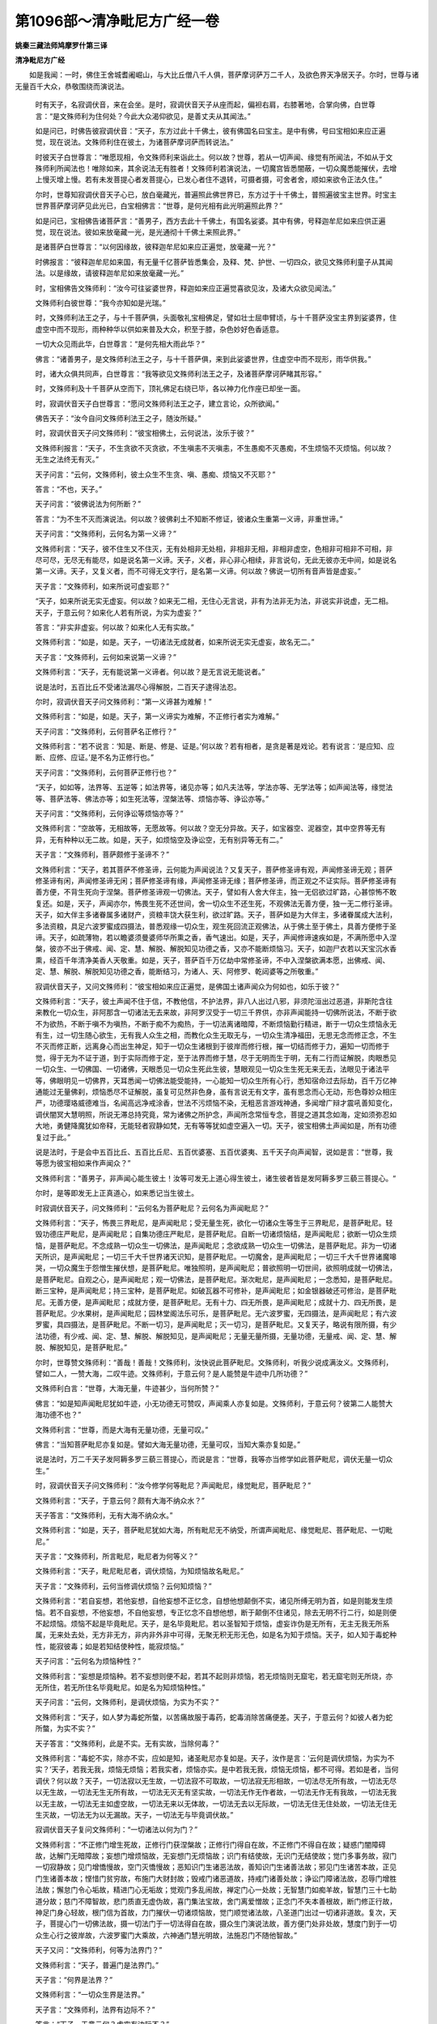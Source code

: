 第1096部～清净毗尼方广经一卷
================================

**姚秦三藏法师鸠摩罗什第三译**

**清净毗尼方广经**


　　如是我闻：一时，佛住王舍城耆阇崛山，与大比丘僧八千人俱，菩萨摩诃萨万二千人，及欲色界天净居天子。尔时，世尊与诸无量百千大众，恭敬围绕而演说法。

      　　时有天子，名寂调伏音，来在会坐。是时，寂调伏音天子从座而起，偏袒右肩，右膝著地，合掌向佛，白世尊言：“是文殊师利为住何处？今此大众渴仰欲见，是善丈夫从其闻法。”

      　　如是问已，时佛告彼寂调伏音：“天子，东方过此十千佛土，彼有佛国名曰宝主。是中有佛，号曰宝相如来应正遍觉，现在说法。文殊师利住在彼土，为诸菩萨摩诃萨而转说法。”

      　　时彼天子白世尊言：“唯愿现相，令文殊师利来诣此土。何以故？世尊，若从一切声闻、缘觉有所闻法，不如从于文殊师利所闻法也！唯除如来，其余说法无有胜者！文殊师利若演说法，一切魔宫皆悉闇蔽，一切众魔悉能摧伏，去增上慢灭增上慢。若有未发菩提心者发菩提心，已发心者住不退转，可摄者摄，可舍者舍，顺如来欲令正法久住。”

      　　尔时，世尊知寂调伏音天子心已，放白毫藏光，普遍照此佛世界已，东方过于十千佛土，普照遍彼宝主世界。时宝主世界菩萨摩诃萨见此光已，白宝相佛言：“世尊，是何光相有此光明遍照此界？”

      　　如是问已，宝相佛告诸菩萨言：“善男子，西方去此十千佛土，有国名娑婆。其中有佛，号释迦牟尼如来应供正遍觉，现在说法。彼如来放毫藏一光，是光通彻十千佛土来照此界。”

      　　是诸菩萨白世尊言：“以何因缘故，彼释迦牟尼如来应正遍觉，放毫藏一光？”

      　　时佛报言：“彼释迦牟尼如来国，有无量千亿菩萨皆悉集会，及释、梵、护世、一切四众，欲见文殊师利童子从其闻法。以是缘故，请彼释迦牟尼如来放毫藏一光。”

      　　时，宝相佛告文殊师利：“汝今可往娑婆世界，释迦如来应正遍觉喜欲见汝，及诸大众欲见闻法。”

      　　文殊师利白彼世尊：“我今亦知如是光瑞。”

      　　时，文殊师利法王之子，与十千菩萨俱，头面敬礼宝相佛足，譬如壮士屈申臂顷，与十千菩萨没宝主界到娑婆界，住虚空中而不现形，雨种种华以供如来普及大众，积至于膝，杂色妙好色香适意。

      　　一切大众见雨此华，白世尊言：“是何先相大雨此华？”

      　　佛言：“诸善男子，是文殊师利法王之子，与十千菩萨俱，来到此娑婆世界，住虚空中而不现形，雨华供我。”

      　　时，诸大众俱共同声，白世尊言：“我等欲见文殊师利法王之子，及诸菩萨摩诃萨睹其形容。”

      　　时，文殊师利及十千菩萨从空而下，顶礼佛足右绕已毕，各以神力化作座已却坐一面。

      　　时，寂调伏音天子白世尊言：“愿问文殊师利法王之子，建立言论，众所欲闻。”

      　　佛告天子：“汝今自问文殊师利法王之子，随汝所疑。”

      　　时，寂调伏音天子问文殊师利：“彼宝相佛土，云何说法，汝乐于彼？”

      　　文殊师利报言：“天子，不生贪欲不灭贪欲，不生嗔恚不灭嗔恚，不生愚痴不灭愚痴，不生烦恼不灭烦恼。何以故？无生之法终无有灭。”

      　　天子问言：“云何，文殊师利，彼土众生不生贪、嗔、愚痴、烦恼又不灭耶？”

      　　答言：“不也，天子。”

      　　天子问言：“彼佛说法为何所断？”

      　　答言：“为不生不灭而演说法。何以故？彼佛刹土不知断不修证，彼诸众生重第一义谛，非重世谛。”

      　　天子问言：“文殊师利，云何名为第一义谛？”

      　　文殊师利言：“天子，彼不住生又不住灭，无有处相非无处相，非相非无相，非相非虚空，色相非可相非不可相，非尽可尽，无尽无有能尽，如是说名第一义谛。天子，义者，非心非心相续，非言说句，无此无彼亦无中间，如是说名第一义谛。天子，又复义者，而不可得无文字行，是名第一义谛。何以故？佛说一切所有音声皆是虚妄。”

      　　天子言：“文殊师利，如来所说可虚妄耶？”

      　　“天子，如来所说无实无虚妄。何以故？如来无二相，无住心无言说，非有为法非无为法，非说实非说虚，无二相。天子，于意云何？如来化人若有所说，为实为虚妄？”

      　　答言：“非实非虚妄。何以故？如来化人无有实故。”

      　　文殊师利言：“如是，如是。天子，一切诸法无成就者，如来所说无实无虚妄，故名无二。”

      　　天子言：“文殊师利，云何如来说第一义谛？”

      　　文殊师利言：“天子，无有能说第一义谛者。何以故？是无言说无能说者。”

      　　说是法时，五百比丘不受诸法漏尽心得解脱，二百天子逮得法忍。

      　　尔时，寂调伏音天子问文殊师利：“第一义谛甚为难解！”

      　　文殊师利言：“如是，如是。天子，第一义谛实为难解，不正修行者实为难解。”

      　　天子问言：“文殊师利，云何菩萨名正修行？”

      　　文殊师利言：“若不说言：‘知是、断是、修是、证是。’何以故？若有相者，是贪是著是戏论。若有说言：‘是应知、应断、应修、应证。’是不名为正修行也。”

      　　天子问言：“文殊师利，云何菩萨正修行也？”

      　　“天子，如如等，法界等、五逆等；如法界等，诸见亦等；如凡夫法等，学法亦等、无学法等；如声闻法等，缘觉法等、菩萨法等、佛法亦等；如生死法等，涅槃法等、烦恼亦等、诤讼亦等。”

      　　天子问言：“文殊师利，云何诤讼等烦恼亦等？”

      　　文殊师利言：“空故等，无相故等，无愿故等。何以故？空无分异故。天子，如宝器空、泥器空，其中空界等无有异，无有种种以无二故。如是，天子，如烦恼空及诤讼空，无有别异等无有二。”

      　　天子言：“文殊师利，菩萨颇修于圣谛不？”

      　　文殊师利言：“天子，若其菩萨不修圣谛，云何能为声闻说法？又复天子，菩萨修圣谛有观，声闻修圣谛无观；菩萨修圣谛有闲，声闻修圣谛无闲；菩萨修圣谛有缘，声闻修圣谛无缘；菩萨修圣谛，而正观之不证实际。菩萨修圣谛有善方便，不背生死向于涅槃。菩萨修圣谛观一切佛法。天子，譬如有人舍大伴主，独一无侣欲过旷路，心甚惊怖不敢复还。如是，天子，声闻亦尔，怖畏生死不还世间，舍一切众生不还生死，不观佛法无善方便，独一无二修行圣谛。天子，如大伴主多诸眷属多诸财产，资粮丰饶大获生利，欲过旷路。天子，菩萨如是为大伴主，多诸眷属成大法利，多法资粮，具足六波罗蜜成四摄法，普悉观缘一切众生，观生死回流正观佛法，从于佛土至于佛土，具善方便修于圣谛。天子，如疏薄物，若以瞻婆须曼婆师华所熏之香，香气速出。如是，天子，声闻修谛速疾如是，不满所愿中入涅槃，彼亦不出于佛戒、闻、定、慧、解脱、解脱知见功德之香，又亦不能断烦恼习。天子，如迦尸衣若以天宝沉水香熏，经百千年清净美香人天敬重。如是，天子，菩萨百千万亿劫中常修圣谛，不中入涅槃欲满本愿，出佛戒、闻、定、慧、解脱、解脱知见功德之香，能断结习，为诸人、天、阿修罗、乾闼婆等之所敬重。”

      　　寂调伏音天子，又问文殊师利：“彼宝相如来应正遍觉，是佛国土诸声闻众为何如也，如乐于彼？”

      　　文殊师利言：“天子，彼土声闻不住于信，不教他信，不护法界，非八人出过八邪，非须陀洹出过恶道，非斯陀含往来教化一切众生，非阿那含一切诸法无去来故，非阿罗汉受于一切三千界供，亦非声闻能持一切佛所说法，不断于欲不为欲热，不断于嗔不为嗔热，不断于痴不为痴热，于一切法离诸暗障，不断烦恼勤行精进，断于一切众生烦恼永无有生，过一切生随心欲生，无有我人众生之相，而教化众生无取无与，一切众生清净福田，无思无念而修正念，不生不灭而修正断，远离身心而出生神足，知于一切众生诸根到于彼岸而修行根，摧一切结而修于力，遍知一切而修于觉，得于无为不证于道，到于实际而修于定，至于法界而修于慧，尽于无明而生于明，无有二行而证解脱，肉眼悉见一切众生、一切佛国、一切诸佛，天眼悉见一切众生死此生彼，慧眼观见一切众生生死无来无去，法眼见于诸法平等，佛眼明见一切佛界，天耳悉闻一切佛法能受能持，一心能知一切众生所有心行，悉知宿命过去际劫，百千万亿神通能过无量佛刹，烦恼悉尽不证解脱，虽复可见然非色身，虽有言说无有文字，虽有思念而心无动，形色尊妙众相庄严，功德璎珞威德难当，名闻高远净戒涂香，世法不污烦恼不染，无粗恶言游戏神通，多闻增广辩才震吼善知变化，调伏闇冥大慧明照，所说无滞总持究竟，常为诸佛之所护念，声闻所念常恒专念，菩提之道其念如海，定如须弥忍如大地，勇健降魔犹如帝释，无能轻者寂静如梵，无有等等犹如虚空遍入一切。天子，彼宝相佛土声闻如是，所有功德复过于此。”

      　　说是法时，于是会中五百比丘、五百比丘尼、五百优婆塞、五百优婆夷、五千天子向声闻智，说如是言：“世尊，我等愿为彼宝相如来作声闻众？”

      　　文殊师利言：“善男子，非声闻心能生彼土！汝等可发无上道心得生彼土，诸生彼者皆是发阿耨多罗三藐三菩提心。“

      　　尔时，是等即发无上正真道心，如来悉记当生彼土。

      　　时寂调伏音天子，问文殊师利：“云何名为菩萨毗尼？云何名为声闻毗尼？”

      　　文殊师利言：“天子，怖畏三界毗尼，是声闻毗尼；受无量生死，欲化一切诸众生等生于三界毗尼，是菩萨毗尼。轻毁功德庄严毗尼，是声闻毗尼；自集功德庄严毗尼，是菩萨毗尼。自断一切诸烦恼结，是声闻毗尼；欲断一切众生烦恼，是菩萨毗尼。不念成熟一切众生一切佛法，是声闻毗尼；念欲成熟一切众生一切佛法，是菩萨毗尼。非为一切诸天所识，是声闻毗尼；一切三千大千世界诸天识知，是菩萨毗尼。一切魔舍，是声闻毗尼；一切三千大千世界诸魔嗥哭，一切众魔生于怨憎生摧伏想，是菩萨毗尼。唯独照明，是声闻毗尼；普欲照明一切世间，欲照明成就一切佛法，是菩萨毗尼。自观之心，是声闻毗尼；观一切佛法，是菩萨毗尼。渐次毗尼，是声闻毗尼；一念悉知，是菩萨毗尼。断三宝种，是声闻毗尼；持三宝种，是菩萨毗尼。如破瓦器不可修补，是声闻毗尼；如金银器破还可修治，是菩萨毗尼。无善方便，是声闻毗尼；成就方便，是菩萨毗尼。无有十力、四无所畏，是声闻毗尼；成就十力、四无所畏，是菩萨毗尼。少水果树，是声闻毗尼；园林堂阁法乐可乐，是菩萨毗尼。无六波罗蜜，无四摄法，是声闻毗尼；有六波罗蜜，具四摄法，是菩萨毗尼。不断一切习，是声闻毗尼；灭一切习，是菩萨毗尼。又复天子，略说有限所摄，有少法功德，有少戒、闻、定、慧、解脱、解脱知见，是声闻毗尼；无量无量所摄，无量功德，无量戒、闻、定、慧、解脱、解脱知见，是菩萨毗尼。”

      　　尔时，世尊赞文殊师利：“善哉！善哉！文殊师利，汝快说此菩萨毗尼。文殊师利，听我少说成满汝义。文殊师利，譬如二人，一赞大海，二叹牛迹。文殊师利，于意云何？是人能赞是牛迹中几所功德？”

      　　文殊师利白言：“世尊，大海无量，牛迹甚少，当何所赞？”

      　　佛言：“如是知声闻毗尼犹如牛迹，小无功德无可赞叹，声闻乘人亦复如是。文殊师利，于意云何？彼第二人能赞大海功德不也？”

      　　文殊师利言：“世尊，而是大海有无量功德，无量可叹。”

      　　佛言：“当知菩萨毗尼亦复如是。譬如大海无量功德，无量可叹，当知大乘亦复如是。”

      　　说是法时，万二千天子发阿耨多罗三藐三菩提心，而说是言：“世尊，我等亦当修学如此菩萨毗尼，调伏无量一切众生。”

      　　时，寂调伏音天子问文殊师利：“汝今修学何等毗尼？声闻毗尼，缘觉毗尼，菩萨毗尼？”

      　　文殊师利言：“天子，于意云何？颇有大海不纳众水？”

      　　天子答言：“文殊师利，无有大海不纳众水。”

      　　文殊师利言：“如是，天子，菩萨毗尼犹如大海，所有毗尼无不纳受，所谓声闻毗尼、缘觉毗尼、菩萨毗尼、一切毗尼。”

      　　天子言：“文殊师利，所言毗尼，毗尼者为何等义？”

      　　文殊师利言：“天子，毗尼毗尼者，调伏烦恼，为知烦恼故名毗尼。”

      　　天子言：“文殊师利，云何当修调伏烦恼？云何知烦恼？”

      　　文殊师利言：“若自妄想，若他妄想，自他妄想不正忆念，自想他想颠倒不实，诸见所缚无明为首，如是则能发生烦恼。若不自妄想，不他妄想，不自他妄想，专正忆念不自想他想，断于颠倒不住诸见，除去无明不行二行，如是则便不起烦恼。烦恼不起是毕竟毗尼。天子，是名毕竟毗尼。若以圣智知于烦恼，虚妄诈伪是无所有，无主无我无所系属，无来处去处，无方非无方，非内非外非中可得，无聚无积无形无色，如是名为知于烦恼。天子，如人知于毒蛇种性，能寂彼毒；如是若知结使种性，能寂烦恼。”

      　　天子问言：“云何名为烦恼种性？”

      　　文殊师利言：“妄想是烦恼种。若不妄想则便不起，若其不起则非烦恼，若无烦恼则无窟宅，若无窟宅则无所烧，亦无所住，若无所住名毕竟毗尼。如是名为知烦恼种性。”

      　　天子问言：“云何，文殊师利，是调伏烦恼，为实为不实？”

      　　文殊师利言：“天子，如人梦为毒蛇所螫，以苦痛故服于毒药，蛇毒消除苦痛便差。天子，于意云何？如彼人者为蛇所螫，为实不实？”

      　　天子答言：“文殊师利，此是不实。无有实故，当除何毒？”

      　　文殊师利言：“毒蛇不实，除亦不实，应如是知，诸圣毗尼亦复如是。天子，汝作是言：‘云何是调伏烦恼，为实为不实？’天子，若我无我，烦恼无烦恼；若我实者，烦恼亦实。是中若我无我，烦恼无烦恼，都不可得。若如是者，当何调伏？何以故？天子，一切法寂以无生故，一切法寂不可取故，一切法寂无形相故，一切法尽无所有故，一切法无尽以无生故，一切法无生无所有故，一切法无灭无有坚实故，一切法无作无作者故，一切法无作无有我故，一切法无我以无主故，一切法无主如虚空故，一切法无来以无体故，一切法无去以无际故，一切法无住无住处故，一切法无住无生灭故，一切法无为以无漏故。天子，一切法无与毕竟调伏故。”

      　　寂调伏音天子复问文殊师利：“一切诸法以何为门？”

      　　文殊师利言：“不正修门增生死故，正修行门获涅槃故；正修行门得自在故，不正修门不得自在故；疑惑门闇障碍故，达解门无暗障故；妄想门增烦恼故，无妄想门无烦恼故；识门有结使故，无识门无结使故；觉门多事务故，寂门一切寂静故；见门增憍慢故，空门灭憍慢故；恶知识门生诸恶法故，善知识门生诸善法故；邪见门生诸苦本故，正见门生诸善本故；悭惜门贫穷故，布施门大财封故；毁戒门诸恶道故，持戒门诸善处故；诤讼门障诸法故，忍辱门增胜法故；懈怠门令心垢故，精进门心无垢故；觉观门多乱闹故，禅定门心一处故；无智慧门如痴羊故，智慧门三十七助道分故；慈门不障智故，悲门质直无虚伪故，喜门集法宝故，舍门离爱憎故；正念门不失本善根故，断门修正行故，神足门身心轻故，根门信为首故，力门摧伏一切诸烦恼故，觉门顺觉诸法故，八圣道门出过一切诸非道故。复次，天子，菩提心门一切佛法故，摄一切法门于一切法得自在故，摄众生门演说法故，善方便门处非处故，慧度门到于一切众生心行之彼岸故，六波罗蜜门大乘故，六神通门慧光明故，法施忍门不随他智故。”

      　　天子又问：“文殊师利，何等为法界门？”

      　　文殊师利言：“天子，普遍门是法界门。”

      　　天子言：“何界是法界？”

      　　文殊师利言：“一切众生界是法界。”

      　　天子言：“文殊师利，法界有边际不？”

      　　答言：“天子，于意云何？虚空有边际不？”

      　　“不也，文殊师利。”

      　　“天子，犹如虚空无有边际，法界亦尔无有边际。”

      　　天子言：“文殊师利，汝知法界耶？”

      　　答言：“天子，法界不知法界。”

      　　天子言：“文殊师利，汝知何法有如是辩？”

      　　答言：“天子，于意云何？响知何法而出音声？”

      　　天子言：“响无所知而出音声，以因缘故而有音声。”

      　　“如是，天子，菩萨缘众生故，而有所说。”

      　　天子言：“汝住何处能有所说？”

      　　答言：“天子，犹如如来化人所住而有所说，我住亦尔。”

      　　天子言：“如来化人无有住处？”

      　　答言：“天子，如来子人无所住而有所说，一切诸法亦无所住，而有所说。”

      　　天子言：“文殊师利，若一切法无住，汝住何处成无上道？”

      　　文殊师利言：“天子，我住无间，成无上道。”

      　　天子言：“无间为住何处？”

      　　答言：“无间住无根本。”

      　　天子言：“文殊师利，住无间者必堕地狱。”

      　　答言：“天子，如是，如是，如来所说造五无间必堕地狱。天子，我今亦住于五无间。天子，菩萨住五无间成无上道。何等为五？菩萨摩诃萨从初发心求无上道，中间不堕声闻、缘觉地。是初无间；我应救济一切众生中间无懈，是二无间；舍一切物中间无悭，是三无间；知诸法无生，中间不与诸见共住，是四无间；若知若见若断平等正觉，以一念相应慧而觉知之，中间不起必成正觉，是五无间。若菩萨住是五无间，成阿耨多罗三藐三菩提。”

      　　天子言：“文殊师利，颇有凡夫住五无间堕于地狱，菩萨亦住此五无间，成于无上正真道耶？”

      　　答言：“有。”

      　　天子言：“以何因缘故？”

      　　答言：“天子，一切法空，解于空故名得菩提。一切诸法，无相无愿非有为，无生无起因缘生，觉是因缘故名觉菩提。”

      　　天子言：“文殊师利，谁信此法？”

      　　答言：“天子，若佛如来尚不生信，况复声闻？”

      　　天子又问：“谁解是法？”

      　　答言：“不行我相者。”

      　　又问：“谁信是法？”

      　　答言：“不住此彼岸者。”

      　　天子言：“若不住此彼，谁想是法？”

      　　答言：“于一切法无忆想者。”

      　　又问：“谁持？”

      　　答言：“不持一切结使者持。”

      　　天子又问：“此经当至何等人手？”

      　　答言：“至与一切众生法者之手。”

      　　又问：“彼何形色？”

      　　答言：“天子，彼有法色，非阴界入色。”

      　　又问：“彼有何行？”

      　　答言：“彼有空行、无相行、无愿行。”

      　　又问：“彼趣何处？”

      　　答言：“天子，彼当趣向一切至处，到于一切众生心行，至无所至。”

      　　天子问言：“文殊师利，菩萨退不？”

      　　答言：“天子，若菩萨退阿耨多罗三藐三菩提，无有是处。”

      　　天子言：“谁为退者？”

      　　答言：“一切诸烦恼退，一切声闻、缘觉地退。”

      　　又问：“谁是不退？”

      　　答言：“三昧等者是无有退。”

      　　天子言：“文殊师利，何等为三昧？”

      　　答言：“无二无别异。”

      　　天子言：“文殊师利，若一切法无有别异，谁为别异？”

      　　答言：“天子，不知一切法平等者，分别为二，彼行二行堕于二行。若知平等不行别异，若知平等彼趣平等。”

      　　天子又问：“文殊师利，颇有菩萨具于烦恼成菩提耶？”

      　　答言：“有。”

      　　天子又问：“是谁？”

      　　答言：“天子，若菩萨断结使是声闻。若菩萨知一切众生烦恼结使，大悲增盛发于无上正真道心，是有菩提。”

      　　天子问言：“颇有悭吝成檀波罗蜜耶？”

      　　答言：“有。”

      　　问言：“是谁？”

      　　答言：“天子，若菩萨不舍菩提之心，摄护众生，如是悭吝是檀波罗蜜。”

      　　天子又问：“颇有毁戒名尸波罗蜜耶？”

      　　答言：“有。”

      　　问言：“是谁？”

      　　答言：“天子，若菩萨多益一切众生不自观戒，如是毁戒名尸波罗蜜。”

      　　“文殊师利，颇有菩萨舍于堪忍名忍波罗蜜耶？”

      　　答言：“有。”

      　　问言：“是谁？”

      　　答言：“天子，若菩萨舍外道禁戒坚住佛戒，是名羼提波罗蜜。”

      　　“文殊师利，颇有懈怠成精进波罗蜜耶？”

      　　答言：“有。”

      　　问言：“是谁？”

      　　答言：“天子，若菩萨于声闻、缘觉地生于懈怠，勤加修习无上正道，是名毗梨耶波罗蜜。”

      　　“文殊师利，颇有不定心名禅波罗蜜耶？”

      　　答言：“有。”

      　　问言：“是谁？”

      　　答言：“天子，菩萨梦中不生声闻、缘觉地心，是菩萨不定心，是名禅波罗蜜。”

      　　“文殊师利，颇有无慧名菩萨般若波罗蜜耶？”

      　　答言：“有。”

      　　问言：“是谁？”

      　　答言：“天子，谓无慧者而是菩萨，不作一切世间蛊道、诸恶咒术、厌镇颠狂，若于一切众生法慧，是菩萨成就具一切智，是名般若波罗蜜。”

      　　是时，世尊赞文殊师利：“善哉！善哉！文殊师利，善说菩萨应作不应作。汝如是说，文殊师利，听吾少说。文殊师利，如人饥羸宁忍饥苦，终不服于杂毒之食。菩萨如是，宁悭贪毁戒、嗔诤懈怠、乱心妄念、愚无智慧，不住声闻、缘觉地中正念施戒忍进禅慧。何以故？菩萨于中应生怖畏。”

      　　天子问佛：“菩萨不怖畏结使耶？”

      　　佛言：“应怖！天子，但菩萨于声闻地中倍应生怖。天子，于意云何？如人护命，为畏斩头，畏斩手足？”

      　　天子白佛：“彼畏斩头，不畏手足。何以故？世尊，人斩手足能修福业，以是因缘得生天上。世尊，若人斩头失于寿命，不修德行。”

      　　佛言：“如是，天子。菩萨宁当毁犯禁戒，终不舍于一切智心。宁为菩萨具诸烦恼，终不作于漏尽罗汉。”

      　　天子叹曰：“希有！世尊，是菩萨所行胜余世间。世尊，诸声闻持戒勤加精进，即是菩萨毁禁懈怠。”

      　　佛言：“如是，如是，如汝所说。天子，如贫人食是转轮王毒。如是，天子，声闻勤进断诸烦恼，尚不安乐阎浮众生，况复一切诸众生也？天子，如大商主多财封邑，大舍勤进多所利安多所养育；菩萨如是行大慈悲，于一切众生兴起大悲修行，精进养育无量一切众生，令得世间出世间乐。”

      　　是时，长老大迦葉白世尊言：“诸声闻人证无为法，菩萨唯得有为之法，云何有为菩萨胜无为声闻？”

      　　佛言：“迦葉，我今为喻，诸有智者因是得解。迦葉，譬如有人破析一毛以为百分，是人复以此一分毛，点满四大海中之酥。迦葉，于意云何？是人毛分取四海酥，能作是念：‘我所取多，非海中者’？”

      　　迦葉白言：“不也，世尊。”

      　　佛言：“迦葉，汝意云何？于此二分，何者为胜？何者为大？何者为多？何者大价？”

      　　迦葉白言：“假使令取千亿由旬，余者犹胜犹大犹多有于大价，况以毛分唯取一渧？”

      　　佛言：“迦葉，如毛百分以一分毛取一点酥，声闻所有无为智慧亦复如是，佛智所知。迦葉，如满四大海中之酥，菩萨有为善根功德亦复如是，用以回向无为智故。迦葉，譬如蚁子含持一粒，犹如秋月成熟谷满大地。迦葉，于意云何？何者为胜？”

      　　“世尊，秋月成熟谷满大地，有无量谷，救济养育无量众生以为资粮。世尊，蚁持一粒无所利安。”

      　　“迦葉，蚁持一粒，如诸声闻解脱之果亦复如是。如秋谷成熟满于大地，当知菩萨六波罗蜜、四摄之法，善根功德亦复如是，成熟养活无量众生，安置世乐、出世间乐及涅槃乐。迦葉，如有百千水精珠担而来入城，若一无价琉璃宝珠置之船上，若其安隐达阎浮提，救护一切贫穷困苦。迦葉，于意云何？是百千担水精入城，是无价宝一琉璃珠可为比不？”

      　　“不也，世尊。”

      　　“迦葉，是百千担诸水精珠来入城者，喻于声闻无为功德，亦复如是。如一无价宝琉璃珠船上安隐，至阎浮提多所安乐，菩萨如是不断三宝种，发于一切智宝之心多所安乐。”

      　　时，大迦葉白世尊言：“未曾有也！如来善说，诸菩萨等发于一切智宝之心，出过一切声闻、缘觉。”

      　　尔时，宝主世界菩萨诸与文殊师利来者，闻说是已白世尊言：“一切言说皆是戏论，是差别说，呵责结使说。世尊，宝相佛土无有是说，纯明菩萨不退转说，无差别说。世尊，难有释迦牟尼如来应正遍觉能忍是苦，得一切法无有差别无上中下，一味法性安置三乘。”

      　　是诸菩萨即以天华散供佛上，语文殊师利：“我等可还宝主世界。”

      　　文殊师利言：“汝等可去，宜知是时。”

      　　诸菩萨言：“汝不去耶？”

      　　文殊师利言：“善男子，一切世界皆悉平等，一切佛等，一切法等，一切众生等，我住于彼，何所为作？”

      　　诸菩萨言：“以何事故，一切世界等，一切佛等，一切法等，一切众生等？”

      　　文殊师利言：“诸善男子，一切刹土如虚空故等，诸佛法界不思议故等，一切诸法虚伪故等，一切众生无我故等，以是义故我如是说，一切世界等乃至一切诸众生等。”

      　　时文殊师利现神通力，以神力故令娑婆界，如宝主界等无差别，令世尊释迦牟尼如宝相如来等无差别。

      　　彼诸菩萨各作是念：“我等已到宝主世界。”于释迦牟尼佛生宝相佛想，即白佛言：“谁使我等来至此土？”

      　　佛言：“谁将汝去？”

      　　诸菩萨言：“文殊师利童子将我等去。”

      　　佛言：“彼将汝来。”

      　　尔时，文殊师利语诸菩萨：“善男子，汝等各各入定观之，谁将汝来？谁将汝去？”

      　　时诸菩萨各入定观，各作念言：“我等不动娑婆世界去，我等自谓至宝主界。世尊，未曾有也！文殊师利以神通力三昧之力，使我等谓到宝主界，犹故不动是娑婆界。世尊，愿令一切众生，悉得如是神力如文殊师利。”

      　　尔时，佛告宝主世界诸来菩萨：“善男子等，如金器、银器、玻瓈器、琉璃器、水精器、铁器、金刚器、栴檀器、宝器、瓦器、木器其中空界，器虽种种其空无异；如是一法性一如一实际，然诸众生种种形相各取生处，彼自体变百千亿种形色别异，谓地狱色、畜生色、饿鬼色、天色、人色、声闻色、缘觉色、菩萨色、佛色，以平等故色等如，如等故色等如，空等故色等。善男子，文殊师利以是事故说，一切世界等乃至一切众生等，是故说言我今不往。”

      　　是时，世尊以如是法，示教利喜诸菩萨已，头面礼足，绕佛三匝出众不远，没娑婆界往宝主界。

      　　是时，佛告阿难：“汝受此经，持读诵说，于大众中为人广说。”

      　　大德阿难白世尊言：“我已受持。世尊，当何名斯经？云何受持？”

      　　佛告阿难：“此经名《寂调伏音天子所问》，亦名《清净毗尼》，亦名《一切佛法》。”

      　　佛说是经已，大德阿难，寂调伏音天子，文殊师利等一切菩萨，大迦葉等一切声闻，闻佛所说，皆大欢喜。
